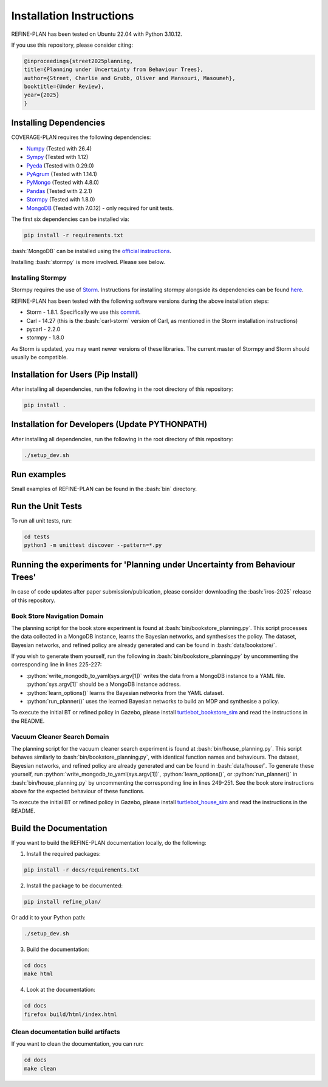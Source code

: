 Installation Instructions
=========================

.. role:: bash(code)
   :language: bash

.. role:: python(code)
   :language: python

REFINE-PLAN has been tested on Ubuntu 22.04 with Python 3.10.12.

If you use this repository, please consider citing:

.. code-block:: bash
    
    @inproceedings{street2025planning,
    title={Planning under Uncertainty from Behaviour Trees},
    author={Street, Charlie and Grubb, Oliver and Mansouri, Masoumeh},
    booktitle={Under Review},
    year={2025}
    }



Installing Dependencies
-----------------------

COVERAGE-PLAN requires the following dependencies:

* `Numpy`_ (Tested with 26.4)
* `Sympy`_ (Tested with 1.12)
* `Pyeda`_ (Tested with 0.29.0)
* `PyAgrum`_ (Tested with 1.14.1)
* `PyMongo`_ (Tested with 4.8.0)
* `Pandas`_ (Tested with 2.2.1)
* `Stormpy`_ (Tested with 1.8.0) 
* `MongoDB`_ (Tested with 7.0.12) - only required for unit tests.

The first six dependencies can be installed via:

.. code-block:: bash

	pip install -r requirements.txt

:bash:`MongoDB` can be installed using the `official instructions <https://www.mongodb.com/docs/manual/tutorial/install-mongodb-on-ubuntu/>`_.

Installing :bash:`stormpy` is more involved. Please see below.

Installing Stormpy
^^^^^^^^^^^^^^^^^^

Stormpy requires the use of `Storm <https://www.stormchecker.org/>`_.
Instructions for installing stormpy alongside its dependencies can be found `here <https://moves-rwth.github.io/stormpy/installation.html#>`_.

REFINE-PLAN has been tested with the following software versions during the above installation steps:

* Storm - 1.8.1. Specifically we use this `commit <https://github.com/moves-rwth/storm/commit/5b662c76549558750938fdb980c5727b062d662d>`_.
* Carl - 14.27 (this is the :bash:`carl-storm` version of Carl, as mentioned in the Storm installation instructions)
* pycarl - 2.2.0
* stormpy - 1.8.0

As Storm is updated, you may want newer versions of these libraries. The current master of Stormpy and Storm should usually be compatible.

Installation for Users (Pip Install)
------------------------------------

After installing all dependencies, run the following in the root directory of this repository:

.. code-block:: bash

	pip install .


Installation for Developers (Update PYTHONPATH)
-----------------------------------------------

After installing all dependencies, run the following in the root directory of this repository:

.. code-block:: bash

	./setup_dev.sh

Run examples
------------

Small examples of REFINE-PLAN can be found in the :bash:`bin` directory.


Run the Unit Tests
------------------

To run all unit tests, run:

.. code-block:: bash

	cd tests
	python3 -m unittest discover --pattern=*.py

Running the experiments for 'Planning under Uncertainty from Behaviour Trees'
-----------------------------------------------------------------------------

In case of code updates after paper submission/publication, please consider downloading the :bash:`iros-2025` release of this repository.

Book Store Navigation Domain
^^^^^^^^^^^^^^^^^^^^^^^^^^^^

The planning script for the book store experiment is found at :bash:`bin/bookstore_planning.py`.
This script processes the data collected in a MongoDB instance, learns the Bayesian networks, and synthesises the policy.
The dataset, Bayesian networks, and refined policy are already generated and can be found in :bash:`data/bookstore/`.

If you wish to generate them yourself, run the following in :bash:`bin/bookstore_planning.py` by uncommenting the corresponding line in lines 225-227:

* :python:`write_mongodb_to_yaml(sys.argv[1])` writes the data from a MongoDB instance to a YAML file. :python:`sys.argv[1]` should be a MongoDB instance address.
* :python:`learn_options()` learns the Bayesian networks from the YAML dataset.
* :python:`run_planner()` uses the learned Bayesian networks to build an MDP and synthesise a policy.

To execute the initial BT or refined policy in Gazebo, please install `turtlebot_bookstore_sim <https://github.com/HyPAIR/turtlebot_bookstore_sim>`_ and read the instructions in the README.

Vacuum Cleaner Search Domain
^^^^^^^^^^^^^^^^^^^^^^^^^^^^

The planning script for the vacuum cleaner search experiment is found at :bash:`bin/house_planning.py`.
This script behaves similarly to :bash:`bin/bookstore_planning.py`, with identical function names and behaviours.
The dataset, Bayesian networks, and refined policy are already generated and can be found in :bash:`data/house/`.
To generate these yourself, run :python:`write_mongodb_to_yaml(sys.argv[1])`, :python:`learn_options()`, or :python:`run_planner()` in :bash:`bin/house_planning.py` by uncommenting the corresponding line in lines 249-251.
See the book store instructions above for the expected behaviour of these functions.


To execute the initial BT or refined policy in Gazebo, please install `turtlebot_house_sim <https://github.com/HyPAIR/turtlebot_house_sim>`_ and read the instructions in the README.

Build the Documentation
-----------------------
 
If you want to build the REFINE-PLAN documentation locally, do the following:


1. Install the required packages:

.. code-block:: bash

    pip install -r docs/requirements.txt

2. Install the package to be documented:

.. code-block:: bash

    pip install refine_plan/
    
Or add it to your Python path:
    
.. code-block:: bash

    ./setup_dev.sh

3. Build the documentation:

.. code-block:: bash

    cd docs
    make html

4. Look at the documentation:

.. code-block:: bash

    cd docs
    firefox build/html/index.html

Clean documentation build artifacts
^^^^^^^^^^^^^^^^^^^^^^^^^^^^^^^^^^^

If you want to clean the documentation, you can run:

.. code-block:: bash
	
	cd docs
	make clean


.. _Numpy: https://numpy.org/
.. _Sympy: https://www.sympy.org/en/index.html
.. _Pyeda: https://pyeda.readthedocs.io/en/latest/
.. _PyAgrum: https://pyagrum.readthedocs.io/en/1.15.1/index.html
.. _PyMongo: https://pymongo.readthedocs.io/en/stable/index.html
.. _Pandas: https://pandas.pydata.org/
.. _Stormpy: https://moves-rwth.github.io/stormpy/index.html
.. _MongoDB: https://www.mongodb.com/docs/manual/tutorial/install-mongodb-on-ubuntu/

